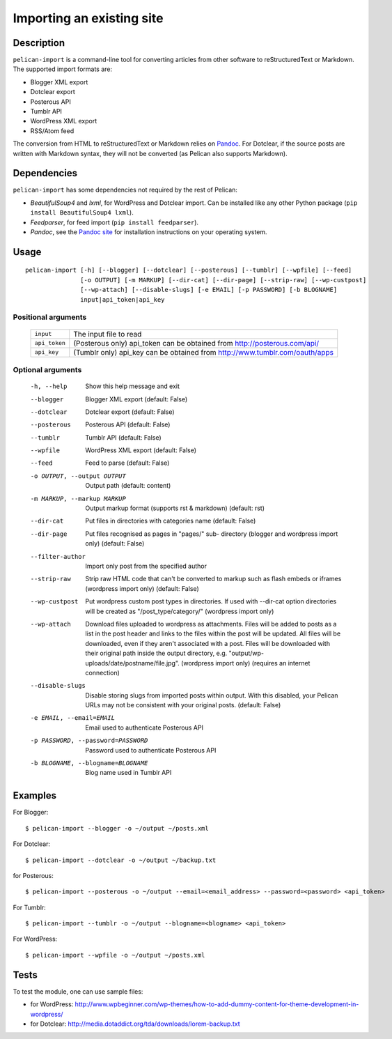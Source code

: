 .. _import:

Importing an existing site
##########################

Description
===========

``pelican-import`` is a command-line tool for converting articles from other
software to reStructuredText or Markdown. The supported import formats are:

- Blogger XML export
- Dotclear export
- Posterous API
- Tumblr API
- WordPress XML export
- RSS/Atom feed

The conversion from HTML to reStructuredText or Markdown relies on `Pandoc`_.
For Dotclear, if the source posts are written with Markdown syntax, they will
not be converted (as Pelican also supports Markdown).


Dependencies
============

``pelican-import`` has some dependencies not required by the rest of Pelican:

- *BeautifulSoup4* and *lxml*, for WordPress and Dotclear import. Can be installed like
  any other Python package (``pip install BeautifulSoup4 lxml``).
- *Feedparser*, for feed import (``pip install feedparser``).
- *Pandoc*, see the `Pandoc site`_ for installation instructions on your
  operating system.

.. _Pandoc: http://johnmacfarlane.net/pandoc/
.. _Pandoc site: http://johnmacfarlane.net/pandoc/installing.html


Usage
=====

::

    pelican-import [-h] [--blogger] [--dotclear] [--posterous] [--tumblr] [--wpfile] [--feed]
                   [-o OUTPUT] [-m MARKUP] [--dir-cat] [--dir-page] [--strip-raw] [--wp-custpost]
                   [--wp-attach] [--disable-slugs] [-e EMAIL] [-p PASSWORD] [-b BLOGNAME]
                   input|api_token|api_key

Positional arguments
--------------------
  =============         ============================================================================
  ``input``             The input file to read
  ``api_token``         (Posterous only) api_token can be obtained from http://posterous.com/api/
  ``api_key``           (Tumblr only) api_key can be obtained from http://www.tumblr.com/oauth/apps
  =============         ============================================================================

Optional arguments
------------------

  -h, --help            Show this help message and exit
  --blogger             Blogger XML export (default: False)
  --dotclear            Dotclear export (default: False)
  --posterous           Posterous API (default: False)
  --tumblr              Tumblr API (default: False)
  --wpfile              WordPress XML export (default: False)
  --feed                Feed to parse (default: False)
  -o OUTPUT, --output OUTPUT
                        Output path (default: content)
  -m MARKUP, --markup MARKUP
                        Output markup format (supports rst & markdown)
                        (default: rst)
  --dir-cat             Put files in directories with categories name
                        (default: False)
  --dir-page            Put files recognised as pages in "pages/" sub-
                          directory (blogger and wordpress import only)
                          (default: False)
  --filter-author       Import only post from the specified author
  --strip-raw           Strip raw HTML code that can't be converted to markup
                        such as flash embeds or iframes (wordpress import
                        only) (default: False)
  --wp-custpost         Put wordpress custom post types in directories. If
                        used with --dir-cat option directories will be created
                        as "/post_type/category/" (wordpress import only)
  --wp-attach           Download files uploaded to wordpress as attachments.
                        Files will be added to posts as a list in the post
                        header and links to the files within the post will be
                        updated. All files will be downloaded, even if they
                        aren't associated with a post. Files will be downloaded
                        with their original path inside the output directory,
                        e.g. "output/wp-uploads/date/postname/file.jpg".
                        (wordpress import only) (requires an internet
                        connection)
  --disable-slugs       Disable storing slugs from imported posts within
                        output. With this disabled, your Pelican URLs may not
                        be consistent with your original posts. (default:
                        False)
  -e EMAIL, --email=EMAIL
                        Email used to authenticate Posterous API
  -p PASSWORD, --password=PASSWORD
                        Password used to authenticate Posterous API
  -b BLOGNAME, --blogname=BLOGNAME
                        Blog name used in Tumblr API


Examples
========

For Blogger::

    $ pelican-import --blogger -o ~/output ~/posts.xml

For Dotclear::

    $ pelican-import --dotclear -o ~/output ~/backup.txt

for Posterous::

    $ pelican-import --posterous -o ~/output --email=<email_address> --password=<password> <api_token>

For Tumblr::

    $ pelican-import --tumblr -o ~/output --blogname=<blogname> <api_token>

For WordPress::

    $ pelican-import --wpfile -o ~/output ~/posts.xml

Tests
=====

To test the module, one can use sample files:

- for WordPress: http://www.wpbeginner.com/wp-themes/how-to-add-dummy-content-for-theme-development-in-wordpress/
- for Dotclear: http://media.dotaddict.org/tda/downloads/lorem-backup.txt

